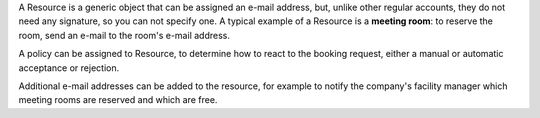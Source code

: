 A Resource is a generic object that can be assigned an e-mail address,
but, unlike other regular accounts, they do not need any signature, so
you can not specify one. A typical example of a Resource is a
**meeting room**: to reserve the room, send an e-mail to the room's
e-mail address.

A policy can be assigned to Resource, to determine how to react to the
booking request, either a manual or automatic acceptance or rejection.

Additional e-mail addresses can be added to the resource, for example
to notify the company's facility manager which meeting rooms are
reserved and which are free.
